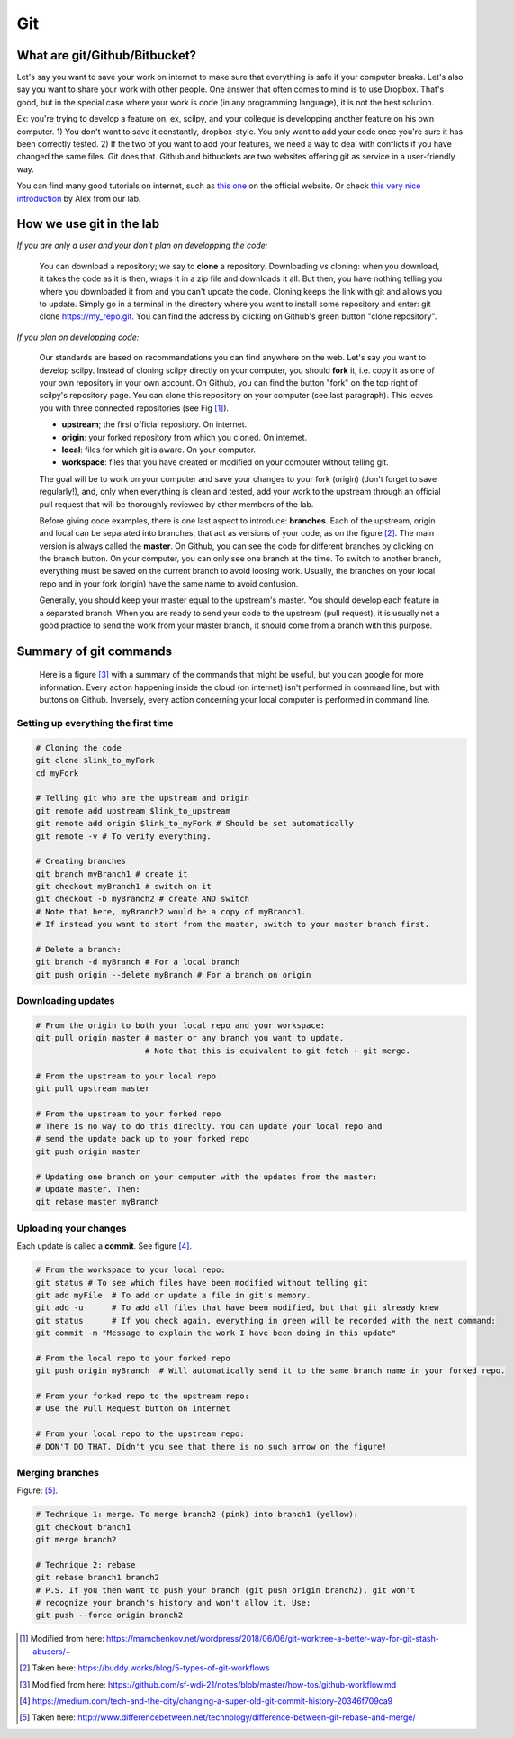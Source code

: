 Git
===

What are git/Github/Bitbucket?
------------------------------

Let's say you want to save your work on internet to make sure that everything is safe if your computer breaks. Let's also say you want to share your work with other people. One answer that often comes to mind is to use Dropbox. That's good, but in the special case where your work is code (in any programming language), it is not the best solution.

Ex: you're trying to develop a feature on, ex, scilpy, and your collegue is developping another feature on his own computer. 1) You don't want to save it constantly, dropbox-style. You only want to add your code once you're sure it has been correctly tested. 2) If the two of you want to add your features, we need a way to deal with conflicts if you have changed the same files. Git does that. Github and bitbuckets are two websites offering git as service in a user-friendly way.

You can find many good tutorials on internet, such as `this one <https://git-scm.com/doc>`_ on the official website. Or check `this very nice introduction <https://docs.google.com/presentation/d/1z0gsgM2Of3TIBSmJUVNPJJR6UkWZEEE_OBVYixOT8iA/edit#slide=id.g6b1c9a75fb_2_789.>`_ by Alex from our lab.

How we use git in the lab
-------------------------

*If you are only a user and your don't plan on developping the code:*

    You can download a repository; we say to **clone** a repository. Downloading vs cloning: when you download, it takes the code as it is then, wraps it in a zip file and downloads it all. But then, you have nothing telling you where you downloaded it from and you can't update the code. Cloning keeps the link with git and allows you to update. Simply go in a terminal in the directory where you want to install some repository and enter: git clone https://my_repo.git. You can find the address by clicking on Github's green button "clone repository".

    .. image:: /images/git1_modifiedEm.png
       :scale: 25 %
       :align: right

*If you plan on developping code:*

    Our standards are based on recommandations you can find anywhere on the web. Let's say you want to develop scilpy. Instead of cloning scilpy directly on your computer, you should **fork** it, i.e. copy it as one of your own repository in your own account. On Github, you can find the button "fork" on the top right of scilpy's repository page. You can clone this repository on your computer (see last paragraph). This leaves you with three connected repositories (see Fig [1]_).

    * **upstream**; the first official repository. On internet.
    * **origin**: your forked repository from which you cloned. On internet.
    * **local**: files for which git is aware. On your computer.
    * **workspace**: files that you have created or modified on your computer without telling git.

    The goal will be to work on your computer and save your changes to your fork (origin) (don't forget to save regularly!), and, only when everything is clean and tested, add your work to the upstream through an official pull request that will be thoroughly reviewed by other members of the lab.

    .. image:: /images/git3.png
       :scale: 45 %
       :align: left

    Before giving code examples, there is one last aspect to introduce: **branches**. Each of the upstream, origin and local can be separated into branches, that act as versions of your code, as on the figure [2]_. The main version is always called the **master**. On Github, you can see the code for different branches by clicking on the branch button. On your computer, you can only see one branch at the time. To switch to another branch, everything must be saved on the current branch to avoid loosing work. Usually, the branches on your local repo and in your fork (origin) have the same name to avoid confusion.

    Generally, you should keep your master equal to the upstream's master. You should develop each feature in a separated branch. When you are ready to send your code to the upstream (pull request), it is usually not a good practice to send the work from your master branch, it should come from a branch with this purpose.


Summary of git commands
-----------------------

    Here is a figure [3]_ with a summary of the commands that might be useful, but you can google for more information. Every action happening inside the cloud (on internet) isn't performed in command line, but with buttons on Github. Inversely, every action concerning your local computer is performed in command line.

    .. image:: /images/git2_modifiedEm.png
       :scale: 40 %
       :align: right

Setting up everything the first time
^^^^^^^^^^^^^^^^^^^^^^^^^^^^^^^^^^^^^

.. code-block:: bash

    # Cloning the code
    git clone $link_to_myFork
    cd myFork

    # Telling git who are the upstream and origin
    git remote add upstream $link_to_upstream
    git remote add origin $link_to_myFork # Should be set automatically
    git remote -v # To verify everything.

    # Creating branches
    git branch myBranch1 # create it
    git checkout myBranch1 # switch on it
    git checkout -b myBranch2 # create AND switch
    # Note that here, myBranch2 would be a copy of myBranch1.
    # If instead you want to start from the master, switch to your master branch first.

    # Delete a branch:
    git branch -d myBranch # For a local branch
    git push origin --delete myBranch # For a branch on origin

Downloading updates
^^^^^^^^^^^^^^^^^^^

.. code-block:: bash

    # From the origin to both your local repo and your workspace:
    git pull origin master # master or any branch you want to update.
                           # Note that this is equivalent to git fetch + git merge.

    # From the upstream to your local repo
    git pull upstream master

    # From the upstream to your forked repo
    # There is no way to do this direclty. You can update your local repo and
    # send the update back up to your forked repo
    git push origin master

    # Updating one branch on your computer with the updates from the master:
    # Update master. Then:
    git rebase master myBranch


Uploading your changes
^^^^^^^^^^^^^^^^^^^^^^

.. image:: /images/git5.jpeg
   :scale: 80 %
   :align: right

Each update is called a **commit**. See figure [4]_.

.. code-block:: bash

    # From the workspace to your local repo:
    git status # To see which files have been modified without telling git
    git add myFile  # To add or update a file in git's memory.
    git add -u      # To add all files that have been modified, but that git already knew
    git status      # If you check again, everything in green will be recorded with the next command:
    git commit -m "Message to explain the work I have been doing in this update"

    # From the local repo to your forked repo
    git push origin myBranch  # Will automatically send it to the same branch name in your forked repo.

    # From your forked repo to the upstream repo:
    # Use the Pull Request button on internet

    # From your local repo to the upstream repo:
    # DON'T DO THAT. Didn't you see that there is no such arrow on the figure!


.. image:: /images/git4.png
   :scale: 75 %
   :align: right

Merging branches
^^^^^^^^^^^^^^^^

Figure: [5]_.

.. code-block:: bash

    # Technique 1: merge. To merge branch2 (pink) into branch1 (yellow):
    git checkout branch1
    git merge branch2

    # Technique 2: rebase
    git rebase branch1 branch2
    # P.S. If you then want to push your branch (git push origin branch2), git won't
    # recognize your branch's history and won't allow it. Use:
    git push --force origin branch2

.. [1] Modified from here: https://mamchenkov.net/wordpress/2018/06/06/git-worktree-a-better-way-for-git-stash-abusers/+
.. [2] Taken here: https://buddy.works/blog/5-types-of-git-workflows
.. [3] Modified from here: https://github.com/sf-wdi-21/notes/blob/master/how-tos/github-workflow.md
.. [4] https://medium.com/tech-and-the-city/changing-a-super-old-git-commit-history-20346f709ca9
.. [5] Taken here: http://www.differencebetween.net/technology/difference-between-git-rebase-and-merge/
